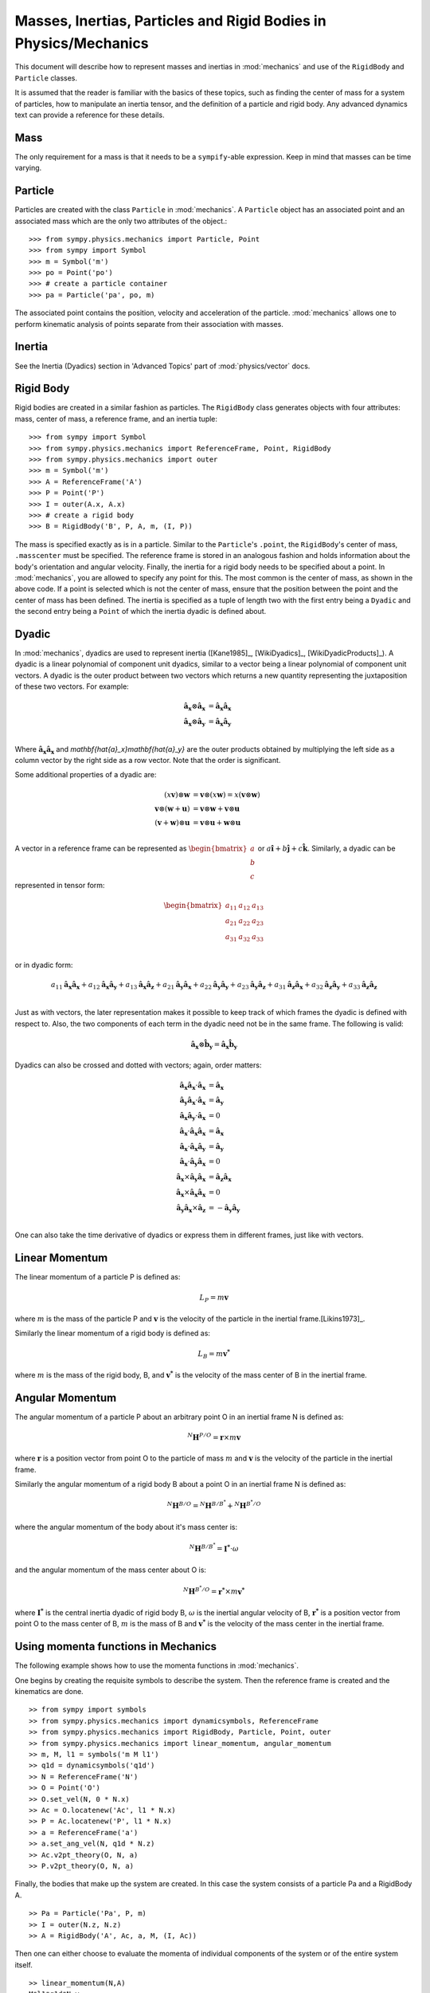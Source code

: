 =================================================================
Masses, Inertias, Particles and Rigid Bodies in Physics/Mechanics
=================================================================

This document will describe how to represent masses and inertias in
:mod:`mechanics` and use of the ``RigidBody`` and ``Particle`` classes.

It is assumed that the reader is familiar with the basics of these topics, such
as finding the center of mass for a system of particles, how to manipulate an
inertia tensor, and the definition of a particle and rigid body. Any advanced
dynamics text can provide a reference for these details.

Mass
====

The only requirement for a mass is that it needs to be a ``sympify``-able
expression. Keep in mind that masses can be time varying.

Particle
========

Particles are created with the class ``Particle`` in :mod:`mechanics`.
A ``Particle`` object has an associated point and an associated mass which are
the only two attributes of the object.::

  >>> from sympy.physics.mechanics import Particle, Point
  >>> from sympy import Symbol
  >>> m = Symbol('m')
  >>> po = Point('po')
  >>> # create a particle container
  >>> pa = Particle('pa', po, m)

The associated point contains the position, velocity and acceleration of the
particle. :mod:`mechanics` allows one to perform kinematic analysis of points
separate from their association with masses.

Inertia
=======

See the Inertia (Dyadics) section in 'Advanced Topics' part of
:mod:`physics/vector` docs.

Rigid Body
==========

Rigid bodies are created in a similar fashion as particles. The ``RigidBody``
class generates objects with four attributes: mass, center of mass, a reference
frame, and an inertia tuple::

  >>> from sympy import Symbol
  >>> from sympy.physics.mechanics import ReferenceFrame, Point, RigidBody
  >>> from sympy.physics.mechanics import outer
  >>> m = Symbol('m')
  >>> A = ReferenceFrame('A')
  >>> P = Point('P')
  >>> I = outer(A.x, A.x)
  >>> # create a rigid body
  >>> B = RigidBody('B', P, A, m, (I, P))

The mass is specified exactly as is in a particle. Similar to the
``Particle``'s ``.point``, the ``RigidBody``'s center of mass, ``.masscenter``
must be specified. The reference frame is stored in an analogous fashion and
holds information about the body's orientation and angular velocity. Finally,
the inertia for a rigid body needs to be specified about a point. In
:mod:`mechanics`, you are allowed to specify any point for this. The most
common is the center of mass, as shown in the above code. If a point is selected
which is not the center of mass, ensure that the position between the point and
the center of mass has been defined. The inertia is specified as a tuple of length
two with the first entry being a ``Dyadic`` and the second entry being a
``Point`` of which the inertia dyadic is defined about.

.. _Dyadic:

Dyadic
======

In :mod:`mechanics`, dyadics are used to represent inertia ([Kane1985]_,
[WikiDyadics]_, [WikiDyadicProducts]_). A dyadic is a linear polynomial of
component unit dyadics, similar to a vector being a linear polynomial of
component unit vectors. A dyadic is the outer product between two vectors which
returns a new quantity representing the juxtaposition of these two vectors. For
example:

.. math::
  \mathbf{\hat{a}_x} \otimes \mathbf{\hat{a}_x} &= \mathbf{\hat{a}_x}
  \mathbf{\hat{a}_x}\\
  \mathbf{\hat{a}_x} \otimes \mathbf{\hat{a}_y} &= \mathbf{\hat{a}_x}
  \mathbf{\hat{a}_y}\\

Where :math:`\mathbf{\hat{a}_x}\mathbf{\hat{a}_x}` and
`\mathbf{\hat{a}_x}\mathbf{\hat{a}_y}` are the outer products obtained by
multiplying the left side as a column vector by the right side as a row vector.
Note that the order is significant.

Some additional properties of a dyadic are:

.. math::
  (x \mathbf{v}) \otimes \mathbf{w} &= \mathbf{v} \otimes (x \mathbf{w}) = x
  (\mathbf{v} \otimes \mathbf{w})\\
  \mathbf{v} \otimes (\mathbf{w} + \mathbf{u}) &= \mathbf{v} \otimes \mathbf{w}
  + \mathbf{v} \otimes \mathbf{u}\\
  (\mathbf{v} + \mathbf{w}) \otimes \mathbf{u} &= \mathbf{v} \otimes \mathbf{u}
  + \mathbf{w} \otimes \mathbf{u}\\

A vector in a reference frame can be represented as
:math:`\begin{bmatrix}a\\b\\c\end{bmatrix}` or :math:`a \mathbf{\hat{i}} + b
\mathbf{\hat{j}} + c \mathbf{\hat{k}}`. Similarly, a dyadic can be represented
in tensor form:

.. math::
  \begin{bmatrix}
  a_{11} & a_{12} & a_{13} \\
  a_{21} & a_{22} & a_{23} \\
  a_{31} & a_{32} & a_{33}
  \end{bmatrix}\\

or in dyadic form:

.. math::
  a_{11} \mathbf{\hat{a}_x}\mathbf{\hat{a}_x} +
  a_{12} \mathbf{\hat{a}_x}\mathbf{\hat{a}_y} +
  a_{13} \mathbf{\hat{a}_x}\mathbf{\hat{a}_z} +
  a_{21} \mathbf{\hat{a}_y}\mathbf{\hat{a}_x} +
  a_{22} \mathbf{\hat{a}_y}\mathbf{\hat{a}_y} +
  a_{23} \mathbf{\hat{a}_y}\mathbf{\hat{a}_z} +
  a_{31} \mathbf{\hat{a}_z}\mathbf{\hat{a}_x} +
  a_{32} \mathbf{\hat{a}_z}\mathbf{\hat{a}_y} +
  a_{33} \mathbf{\hat{a}_z}\mathbf{\hat{a}_z}\\

Just as with vectors, the later representation makes it possible to keep track
of which frames the dyadic is defined with respect to. Also, the two
components of each term in the dyadic need not be in the same frame. The
following is valid:

.. math::
  \mathbf{\hat{a}_x} \otimes \mathbf{\hat{b}_y} = \mathbf{\hat{a}_x}
  \mathbf{\hat{b}_y}

Dyadics can also be crossed and dotted with vectors; again, order matters:

.. math::
  \mathbf{\hat{a}_x}\mathbf{\hat{a}_x} \cdot \mathbf{\hat{a}_x} &=
  \mathbf{\hat{a}_x}\\
  \mathbf{\hat{a}_y}\mathbf{\hat{a}_x} \cdot \mathbf{\hat{a}_x} &=
  \mathbf{\hat{a}_y}\\
  \mathbf{\hat{a}_x}\mathbf{\hat{a}_y} \cdot \mathbf{\hat{a}_x} &= 0\\
  \mathbf{\hat{a}_x} \cdot \mathbf{\hat{a}_x}\mathbf{\hat{a}_x} &=
  \mathbf{\hat{a}_x}\\
  \mathbf{\hat{a}_x} \cdot \mathbf{\hat{a}_x}\mathbf{\hat{a}_y} &=
  \mathbf{\hat{a}_y}\\
  \mathbf{\hat{a}_x} \cdot \mathbf{\hat{a}_y}\mathbf{\hat{a}_x} &= 0\\
  \mathbf{\hat{a}_x} \times \mathbf{\hat{a}_y}\mathbf{\hat{a}_x} &=
  \mathbf{\hat{a}_z}\mathbf{\hat{a}_x}\\
  \mathbf{\hat{a}_x} \times \mathbf{\hat{a}_x}\mathbf{\hat{a}_x} &= 0\\
  \mathbf{\hat{a}_y}\mathbf{\hat{a}_x} \times \mathbf{\hat{a}_z} &=
  - \mathbf{\hat{a}_y}\mathbf{\hat{a}_y}\\

One can also take the time derivative of dyadics or express them in different
frames, just like with vectors.

Linear Momentum
===============

The linear momentum of a particle P is defined as:

.. math::
  L_P = m\mathbf{v}

where :math:`m` is the mass of the particle P and :math:`\mathbf{v}` is the
velocity of the particle in the inertial frame.[Likins1973]_.

Similarly the linear momentum of a rigid body is defined as:

.. math::
  L_B = m\mathbf{v^*}

where :math:`m` is the mass of the rigid body, B, and :math:`\mathbf{v^*}` is
the velocity of the mass center of B in the inertial frame.

Angular Momentum
================

The angular momentum of a particle P about an arbitrary point O in an inertial
frame N is defined as:

.. math::
  ^N \mathbf{H} ^ {P/O} = \mathbf{r} \times m\mathbf{v}

where :math:`\mathbf{r}` is a position vector from point O to the particle of
mass :math:`m` and :math:`\mathbf{v}` is the velocity of the particle in the
inertial frame.

Similarly the angular momentum of a rigid body B about a point O in an inertial
frame N is defined as:

.. math::
  ^N \mathbf{H} ^ {B/O} = ^N \mathbf{H} ^ {B/B^*} + ^N \mathbf{H} ^ {B^*/O}

where the angular momentum of the body about it's mass center is:

.. math::
  ^N \mathbf{H} ^ {B/B^*} = \mathbf{I^*} \cdot \omega

and the angular momentum of the mass center about O is:

.. math::
  ^N \mathbf{H} ^ {B^*/O} = \mathbf{r^*} \times m \mathbf{v^*}

where :math:`\mathbf{I^*}` is the central inertia dyadic of rigid body B,
:math:`\omega` is the inertial angular velocity of B, :math:`\mathbf{r^*}` is a
position vector from point O to the mass center of B, :math:`m` is the mass of
B and :math:`\mathbf{v^*}` is the velocity of the mass center in the inertial
frame.

Using momenta functions in Mechanics
====================================

The following example shows how to use the momenta functions in
:mod:`mechanics`.

One begins by creating the requisite symbols to describe the system. Then
the reference frame is created and the kinematics are done. ::

  >> from sympy import symbols
  >> from sympy.physics.mechanics import dynamicsymbols, ReferenceFrame
  >> from sympy.physics.mechanics import RigidBody, Particle, Point, outer
  >> from sympy.physics.mechanics import linear_momentum, angular_momentum
  >> m, M, l1 = symbols('m M l1')
  >> q1d = dynamicsymbols('q1d')
  >> N = ReferenceFrame('N')
  >> O = Point('O')
  >> O.set_vel(N, 0 * N.x)
  >> Ac = O.locatenew('Ac', l1 * N.x)
  >> P = Ac.locatenew('P', l1 * N.x)
  >> a = ReferenceFrame('a')
  >> a.set_ang_vel(N, q1d * N.z)
  >> Ac.v2pt_theory(O, N, a)
  >> P.v2pt_theory(O, N, a)

Finally, the bodies that make up the system are created. In this case the
system consists of a particle Pa and a RigidBody A. ::

  >> Pa = Particle('Pa', P, m)
  >> I = outer(N.z, N.z)
  >> A = RigidBody('A', Ac, a, M, (I, Ac))

Then one can either choose to evaluate the momenta of individual components
of the system or of the entire system itself. ::

  >> linear_momentum(N,A)
  M*l1*q1d*N.y
  >> angular_momentum(O, N, Pa)
  4*l1**2*m*q1d*N.z
  >> linear_momentum(N, A, Pa)
  (M*l1*q1d + 2*l1*m*q1d)*N.y
  >> angular_momentum(O, N, A, Pa)
  (4*l1**2*m*q1d + q1d)*N.z

It should be noted that the user can determine either momenta in any frame
in :mod:`mechanics` as the user is allowed to specify the reference frame when
calling the function. In other words the user is not limited to determining
just inertial linear and angular momenta. Please refer to the docstrings on
each function to learn more about how each function works precisely.

Kinetic Energy
==============

The kinetic energy of a particle P is defined as

.. math::
  T_P = \frac{1}{2} m \mathbf{v^2}

where :math:`m` is the mass of the particle P and :math:`\mathbf{v}`
is the velocity of the particle in the inertial frame.

Similarly the kinetic energy of a rigid body B is defined as

.. math::
  T_B = T_t + T_r

where the translational kinetic energy is given by:

.. math::
  T_t = \frac{1}{2} m \mathbf{v^*} \cdot \mathbf{v^*}

and the rotational kinetic energy is given by:

.. math::
  T_r = \frac{1}{2} \omega \cdot \mathbf{I^*} \cdot \omega

where :math:`m` is the mass of the rigid body, :math:`\mathbf{v^*}` is the
velocity of the mass center in the inertial frame, :math:`\omega` is the
inertial angular velocity of the body and :math:`\mathbf{I^*}` is the central
inertia dyadic.

Potential Energy
================

Potential energy is defined as the energy possessed by a body or system by
virtue of its position or arrangement.

Since there are a variety of definitions for potential energy, this is not
discussed further here. One can learn more about this in any elementary text
book on dynamics.

Lagrangian
==========

The Lagrangian of a body or a system of bodies is defined as:

.. math::
   \mathcal{L} = T - V

where :math:`T` and :math:`V` are the kinetic and potential energies
respectively.

Using energy functions in Mechanics
===================================

The following example shows how to use the energy functions in
:mod:`mechanics`.

As was discussed above in the momenta functions, one first creates the system
by going through an identical procedure. ::

  >> from sympy import symbols
  >> from sympy.physics.mechanics import dynamicsymbols, ReferenceFrame, outer
  >> from sympy.physics.mechanics import RigidBody, Particle, mechanics_printing
  >> from symp.physics.mechanics import kinetic_energy, potential_energy, Point
  >> mechanics_printing()
  >> m, M, l1, g, h, H = symbols('m M l1 g h H')
  >> omega = dynamicsymbols('omega')
  >> N = ReferenceFrame('N')
  >> O = Point('O')
  >> O.set_vel(N, 0 * N.x)
  >> Ac = O.locatenew('Ac', l1 * N.x)
  >> P = Ac.locatenew('P', l1 * N.x)
  >> a = ReferenceFrame('a')
  >> a.set_ang_vel(N, omega * N.z)
  >> Ac.v2pt_theory(O, N, a)
  >> P.v2pt_theory(O, N, a)
  >> Pa = Particle('Pa', P, m)
  >> I = outer(N.z, N.z)
  >> A = RigidBody('A', Ac, a, M, (I, Ac))

The user can then determine the kinetic energy of any number of entities of the
system: ::

  >> kinetic_energy(N, Pa)
  2*l1**2*m*q1d**2
  >> kinetic_energy(N, Pa, A)
  M*l1**2*q1d**2/2 + 2*l1**2*m*q1d**2 + q1d**2/2

It should be noted that the user can determine either kinetic energy relative
to any frame in :mod:`mechanics` as the user is allowed to specify the
reference frame when calling the function. In other words the user is not
limited to determining just inertial kinetic energy.

For potential energies, the user must first specify the potential energy of
every entity of the system using the :mod:`potential_energy` property. The
potential energy of any number of entities comprising the system can then be
determined: ::

  >> Pa.potential_energy = m * g * h
  >> A.potential_energy = M * g * H
  >> potential_energy(A, Pa)
  H*M*g + g*h*m

One can also determine the Lagrangian for this system: ::

  >> Lagrangian(Pa, A)
  -H*M*g + M*l1**2*q1d**2/2 - g*h*m + 2*l1**2*m*q1d**2 + q1d**2/2

Please refer to the docstrings to learn more about each function.
